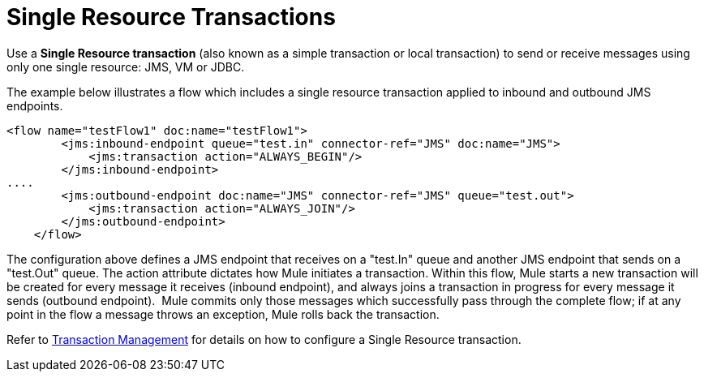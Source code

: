 = Single Resource Transactions

Use a *Single Resource transaction* (also known as a simple transaction or local transaction) to send or receive messages using only one single resource: JMS, VM or JDBC.

The example below illustrates a flow which includes a single resource transaction applied to inbound and outbound JMS endpoints. 

[source]
----
<flow name="testFlow1" doc:name="testFlow1">
        <jms:inbound-endpoint queue="test.in" connector-ref="JMS" doc:name="JMS">
            <jms:transaction action="ALWAYS_BEGIN"/>
        </jms:inbound-endpoint>
....
        <jms:outbound-endpoint doc:name="JMS" connector-ref="JMS" queue="test.out">
            <jms:transaction action="ALWAYS_JOIN"/>
        </jms:outbound-endpoint>
    </flow>
----

The configuration above defines a JMS endpoint that receives on a "test.In" queue and another JMS endpoint that sends on a "test.Out" queue. The action attribute dictates how Mule initiates a transaction. Within this flow, Mule starts a new transaction will be created for every message it receives (inbound endpoint), and always joins a transaction in progress for every message it sends (outbound endpoint).  Mule commits only those messages which successfully pass through the complete flow; if at any point in the flow a message throws an exception, Mule rolls back the transaction.

Refer to link:/docs/display/35X/Transaction+Management[Transaction Management] for details on how to configure a Single Resource transaction.
